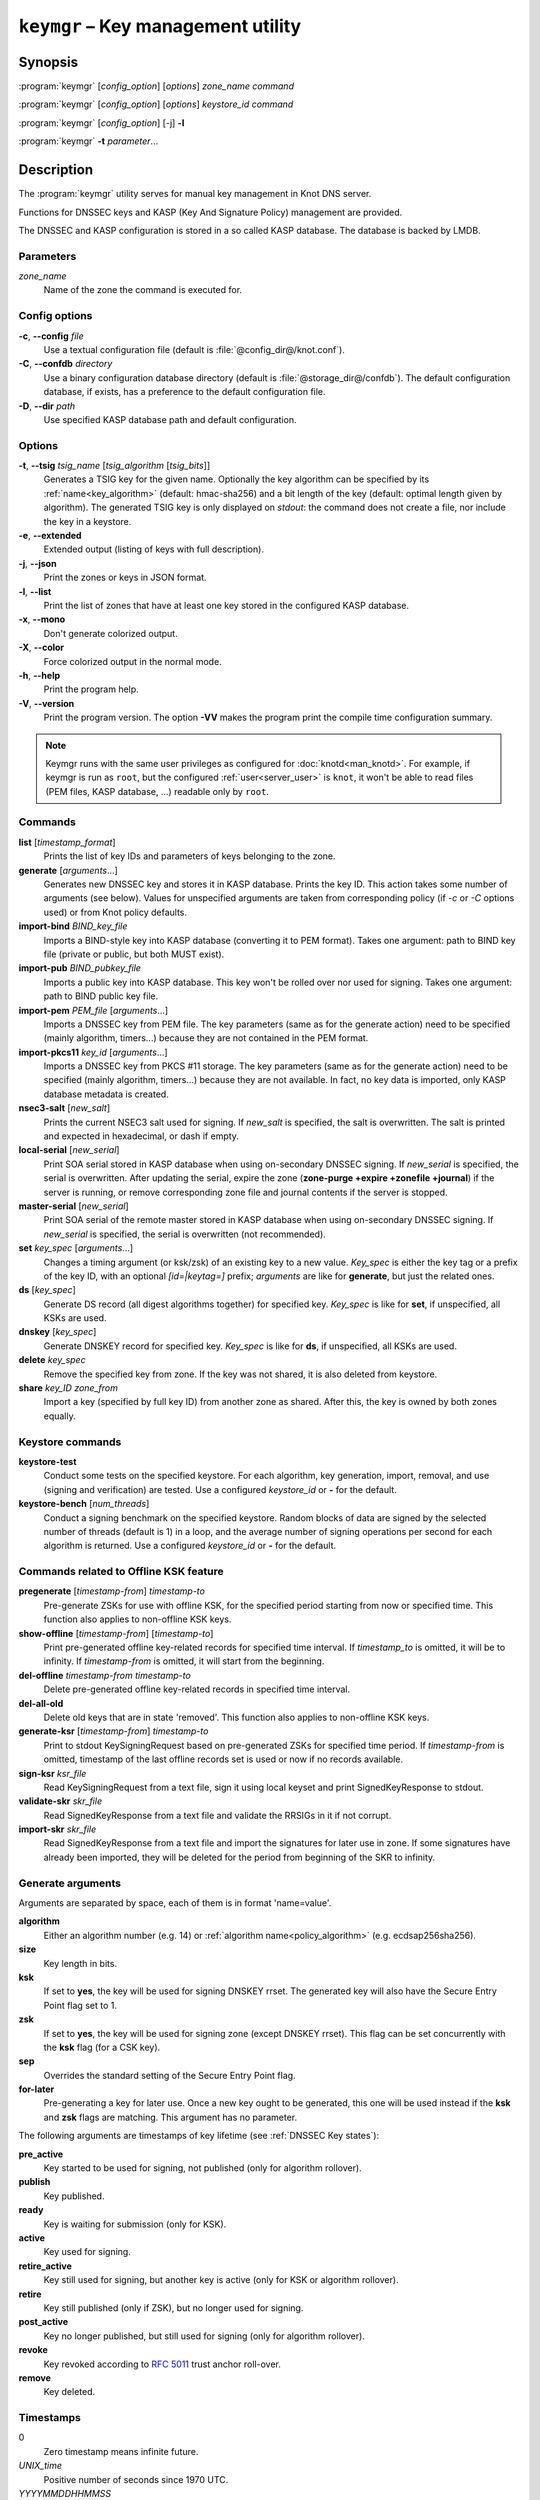 .. highlight:: none

``keymgr`` – Key management utility
===================================

Synopsis
--------

:program:`keymgr` [*config_option*] [*options*] *zone_name* *command*

:program:`keymgr` [*config_option*] [*options*] *keystore_id* *command*

:program:`keymgr` [*config_option*] [-j] **-l**

:program:`keymgr` **-t** *parameter*...

Description
-----------

The :program:`keymgr` utility serves for manual key management in Knot DNS server.

Functions for DNSSEC keys and KASP (Key And Signature Policy)
management are provided.

The DNSSEC and KASP configuration is stored in a so called KASP database.
The database is backed by LMDB.

Parameters
..........

*zone_name*
  Name of the zone the command is executed for.

Config options
..............

**-c**, **--config** *file*
  Use a textual configuration file (default is :file:`@config_dir@/knot.conf`).

**-C**, **--confdb** *directory*
  Use a binary configuration database directory (default is :file:`@storage_dir@/confdb`).
  The default configuration database, if exists, has a preference to the default
  configuration file.

**-D**, **--dir** *path*
  Use specified KASP database path and default configuration.

Options
.......

**-t**, **--tsig** *tsig_name* [*tsig_algorithm* [*tsig_bits*]]
  Generates a TSIG key for the given name. Optionally the key algorithm can
  be specified by its :ref:`name<key_algorithm>` (default: hmac-sha256) and
  a bit length of the key (default: optimal length given by algorithm).
  The generated TSIG key is only displayed on `stdout`:
  the command does not create a file, nor include the key in a keystore.

**-e**, **--extended**
  Extended output (listing of keys with full description).

**-j**, **--json**
  Print the zones or keys in JSON format.

**-l**, **--list**
  Print the list of zones that have at least one key stored in the configured KASP
  database.

**-x**, **--mono**
  Don't generate colorized output.

**-X**, **--color**
  Force colorized output in the normal mode.

**-h**, **--help**
  Print the program help.

**-V**, **--version**
  Print the program version. The option **-VV** makes the program
  print the compile time configuration summary.

.. NOTE::
   Keymgr runs with the same user privileges as configured for :doc:`knotd<man_knotd>`.
   For example, if keymgr is run as ``root``, but the configured :ref:`user<server_user>`
   is ``knot``, it won't be able to read files (PEM files, KASP database, ...) readable
   only by ``root``.

Commands
........

**list** [*timestamp_format*]
  Prints the list of key IDs and parameters of keys belonging to the zone.

**generate** [*arguments*...]
  Generates new DNSSEC key and stores it in KASP database. Prints the key ID.
  This action takes some number of arguments (see below). Values for unspecified arguments are taken
  from corresponding policy (if *-c* or *-C* options used) or from Knot policy defaults.

**import-bind** *BIND_key_file*
  Imports a BIND-style key into KASP database (converting it to PEM format).
  Takes one argument: path to BIND key file (private or public, but both MUST exist).

**import-pub** *BIND_pubkey_file*
  Imports a public key into KASP database. This key won't be rolled over nor used for signing.
  Takes one argument: path to BIND public key file.

**import-pem** *PEM_file* [*arguments*...]
  Imports a DNSSEC key from PEM file. The key parameters (same as for the generate action) need to be
  specified (mainly algorithm, timers...) because they are not contained in the PEM format.

**import-pkcs11** *key_id* [*arguments*...]
  Imports a DNSSEC key from PKCS #11 storage. The key parameters (same as for the generate action) need to be
  specified (mainly algorithm, timers...) because they are not available. In fact, no key
  data is imported, only KASP database metadata is created.

**nsec3-salt** [*new_salt*]
  Prints the current NSEC3 salt used for signing. If *new_salt* is specified, the salt is overwritten.
  The salt is printed and expected in hexadecimal, or dash if empty.

**local-serial** [*new_serial*]
  Print SOA serial stored in KASP database when using on-secondary DNSSEC signing.
  If *new_serial* is specified, the serial is overwritten. After updating the serial, expire the zone
  (**zone-purge +expire +zonefile +journal**) if the server is running, or remove corresponding zone file
  and journal contents if the server is stopped.

**master-serial** [*new_serial*]
  Print SOA serial of the remote master stored in KASP database when using on-secondary DNSSEC signing.
  If *new_serial* is specified, the serial is overwritten (not recommended).

**set** *key_spec* [*arguments*...]
  Changes a timing argument (or ksk/zsk) of an existing key to a new value. *Key_spec* is either the
  key tag or a prefix of the key ID, with an optional *[id=|keytag=]* prefix; *arguments* 
  are like for **generate**, but just the related ones.

**ds** [*key_spec*]
  Generate DS record (all digest algorithms together) for specified key. *Key_spec*
  is like for **set**, if unspecified, all KSKs are used.

**dnskey** [*key_spec*]
  Generate DNSKEY record for specified key. *Key_spec*
  is like for **ds**, if unspecified, all KSKs are used.

**delete** *key_spec*
  Remove the specified key from zone. If the key was not shared, it is also deleted from keystore.

**share** *key_ID* *zone_from*
  Import a key (specified by full key ID) from another zone as shared. After this, the key is
  owned by both zones equally.

Keystore commands
.................

**keystore-test**
  Conduct some tests on the specified keystore. For each algorithm, key generation,
  import, removal, and use (signing and verification) are tested.
  Use a configured *keystore_id* or **-** for the default.

**keystore-bench** [*num_threads*]
  Conduct a signing benchmark on the specified keystore.
  Random blocks of data are signed by the selected number of threads
  (default is 1) in a loop, and the average number of signing operations per
  second for each algorithm is returned.
  Use a configured *keystore_id* or **-** for the default.

Commands related to Offline KSK feature
.......................................

**pregenerate** [*timestamp-from*] *timestamp-to*
  Pre-generate ZSKs for use with offline KSK, for the specified period starting from now or specified time.
  This function also applies to non-offline KSK keys.

**show-offline** [*timestamp-from*] [*timestamp-to*]
  Print pre-generated offline key-related records for specified time interval. If *timestamp_to*
  is omitted, it will be to infinity. If *timestamp-from* is omitted, it will start from the
  beginning.

**del-offline** *timestamp-from* *timestamp-to*
  Delete pre-generated offline key-related records in specified time interval.

**del-all-old**
  Delete old keys that are in state 'removed'. This function also applies to
  non-offline KSK keys.

**generate-ksr** [*timestamp-from*] *timestamp-to*
  Print to stdout KeySigningRequest based on pre-generated ZSKs for specified time period.
  If *timestamp-from* is omitted, timestamp of the last offline records set is used
  or now if no records available.

**sign-ksr** *ksr_file*
  Read KeySigningRequest from a text file, sign it using local keyset and print SignedKeyResponse to stdout.

**validate-skr** *skr_file*
  Read SignedKeyResponse from a text file and validate the RRSIGs in it if not corrupt.

**import-skr** *skr_file*
  Read SignedKeyResponse from a text file and import the signatures for later use in zone. If some
  signatures have already been imported, they will be deleted for the period from beginning of the SKR
  to infinity.

Generate arguments
..................

Arguments are separated by space, each of them is in format 'name=value'.

**algorithm**
  Either an algorithm number (e.g. 14) or :ref:`algorithm name<policy_algorithm>`
  (e.g. ecdsap256sha256).

**size**
  Key length in bits.

**ksk**
  If set to **yes**, the key will be used for signing DNSKEY rrset. The generated key will also
  have the Secure Entry Point flag set to 1.

**zsk**
  If set to **yes**, the key will be used for signing zone (except DNSKEY rrset). This flag can
  be set concurrently with the **ksk** flag (for a CSK key).

**sep**
  Overrides the standard setting of the Secure Entry Point flag.

**for-later**
  Pre-generating a key for later use. Once a new key ought to be generated, this one will be
  used instead if the **ksk** and **zsk** flags are matching. This argument has no parameter.

The following arguments are timestamps of key lifetime (see :ref:`DNSSEC Key states`):

**pre_active**
  Key started to be used for signing, not published (only for algorithm rollover).

**publish**
  Key published.

**ready**
  Key is waiting for submission (only for KSK).

**active**
  Key used for signing.

**retire_active**
  Key still used for signing, but another key is active (only for KSK or algorithm rollover).

**retire**
  Key still published (only if ZSK), but no longer used for signing.

**post_active**
  Key no longer published, but still used for signing (only for algorithm rollover).

**revoke**
  Key revoked according to :rfc:`5011` trust anchor roll-over.

**remove**
  Key deleted.

Timestamps
..........

0
  Zero timestamp means infinite future.

*UNIX_time*
  Positive number of seconds since 1970 UTC.

*YYYYMMDDHHMMSS*
  Date and time in this format without any punctuation.

*relative_timestamp*
  A sign character (**+**, **-**), a number, and an optional time unit
  (**y**, **mo**, **d**, **h**, **mi**, **s**). The default unit is one second.
  E.g. +1mi, -2mo.

Output timestamp formats
........................

(none)
  The timestamps are printed as UNIX timestamp.

**human**
  The timestamps are printed relatively to now using time units (e.g. -2y5mo, +1h13s).

**iso**
  The timestamps are printed in the ISO8601 format (e.g. 2016-12-31T23:59:00).

Exit values
-----------

Exit status of 0 means successful operation. Any other exit status indicates
an error.

Examples
--------

1. Generate new TSIG key::

    $ keymgr -t my_name hmac-sha384

2. Generate new DNSSEC key::

    $ keymgr example.com. generate algorithm=ECDSAP256SHA256 size=256 \
      ksk=true created=1488034625 publish=20170223205611 retire=+10mo remove=+1y

3. Import a DNSSEC key from BIND::

    $ keymgr example.com. import-bind ~/bind/Kharbinge4d5.+007+63089.key

4. Import a CSK DNSSEC key from a PEM file::

    $ keymgr example.com. import-pem 085d3890e8c22d854586678d9263933f2d02d795.pem ksk=yes zsk=yes

5. Configure key timing::

    $ keymgr example.com. set 4208 active=+2mi retire=+4mi remove=+5mi

6. Share a KSK from another zone::

    $ keymgr example.com. share e687cf927029e9db7184d2ece6d663f5d1e5b0e9 another-zone.com.

See Also
--------

:rfc:`6781` - DNSSEC Operational Practices.
:rfc:`7583` - DNSSEC Key Rollover Timing Considerations.

:manpage:`knot.conf(5)`,
:manpage:`knotc(8)`,
:manpage:`knotd(8)`.
